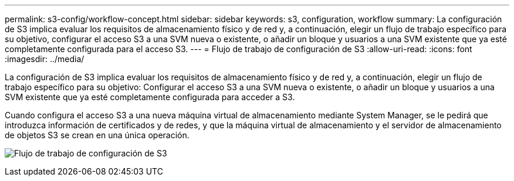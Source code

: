 ---
permalink: s3-config/workflow-concept.html 
sidebar: sidebar 
keywords: s3, configuration, workflow 
summary: La configuración de S3 implica evaluar los requisitos de almacenamiento físico y de red y, a continuación, elegir un flujo de trabajo específico para su objetivo, configurar el acceso S3 a una SVM nueva o existente, o añadir un bloque y usuarios a una SVM existente que ya esté completamente configurada para el acceso S3. 
---
= Flujo de trabajo de configuración de S3
:allow-uri-read: 
:icons: font
:imagesdir: ../media/


[role="lead"]
La configuración de S3 implica evaluar los requisitos de almacenamiento físico y de red y, a continuación, elegir un flujo de trabajo específico para su objetivo: Configurar el acceso S3 a una SVM nueva o existente, o añadir un bloque y usuarios a una SVM existente que ya esté completamente configurada para acceder a S3.

Cuando configura el acceso S3 a una nueva máquina virtual de almacenamiento mediante System Manager, se le pedirá que introduzca información de certificados y de redes, y que la máquina virtual de almacenamiento y el servidor de almacenamiento de objetos S3 se crean en una única operación.

image:s3-config-pg-workflow.png["Flujo de trabajo de configuración de S3"]
